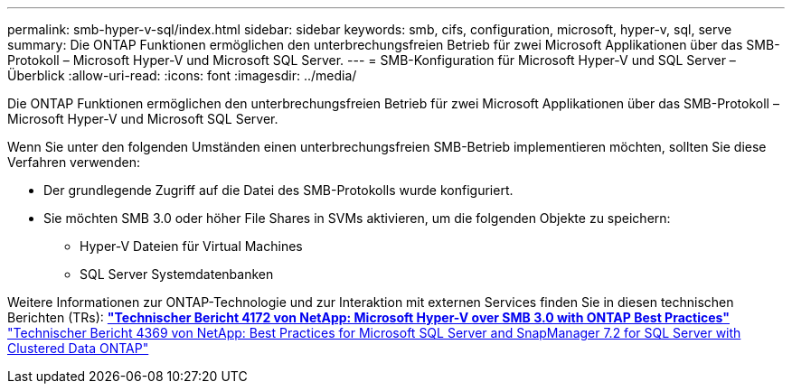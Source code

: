 ---
permalink: smb-hyper-v-sql/index.html 
sidebar: sidebar 
keywords: smb, cifs, configuration, microsoft, hyper-v, sql, serve 
summary: Die ONTAP Funktionen ermöglichen den unterbrechungsfreien Betrieb für zwei Microsoft Applikationen über das SMB-Protokoll – Microsoft Hyper-V und Microsoft SQL Server. 
---
= SMB-Konfiguration für Microsoft Hyper-V und SQL Server – Überblick
:allow-uri-read: 
:icons: font
:imagesdir: ../media/


[role="lead"]
Die ONTAP Funktionen ermöglichen den unterbrechungsfreien Betrieb für zwei Microsoft Applikationen über das SMB-Protokoll – Microsoft Hyper-V und Microsoft SQL Server.

Wenn Sie unter den folgenden Umständen einen unterbrechungsfreien SMB-Betrieb implementieren möchten, sollten Sie diese Verfahren verwenden:

* Der grundlegende Zugriff auf die Datei des SMB-Protokolls wurde konfiguriert.
* Sie möchten SMB 3.0 oder höher File Shares in SVMs aktivieren, um die folgenden Objekte zu speichern:
+
** Hyper-V Dateien für Virtual Machines
** SQL Server Systemdatenbanken




Weitere Informationen zur ONTAP-Technologie und zur Interaktion mit externen Services finden Sie in diesen technischen Berichten (TRs): ** http://www.netapp.com/us/media/tr-4172.pdf["Technischer Bericht 4172 von NetApp: Microsoft Hyper-V over SMB 3.0 with ONTAP Best Practices"^]** https://www.netapp.com/us/media/tr-4369.pdf["Technischer Bericht 4369 von NetApp: Best Practices for Microsoft SQL Server and SnapManager 7.2 for SQL Server with Clustered Data ONTAP"^]
